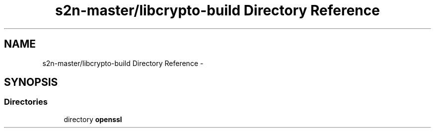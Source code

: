 .TH "s2n-master/libcrypto-build Directory Reference" 3 "Fri Aug 19 2016" "s2n-doxygen-full" \" -*- nroff -*-
.ad l
.nh
.SH NAME
s2n-master/libcrypto-build Directory Reference \- 
.SH SYNOPSIS
.br
.PP
.SS "Directories"

.in +1c
.ti -1c
.RI "directory \fBopenssl\fP"
.br
.in -1c
